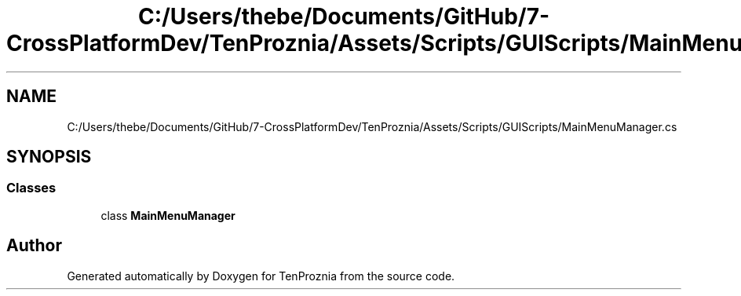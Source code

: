 .TH "C:/Users/thebe/Documents/GitHub/7-CrossPlatformDev/TenProznia/Assets/Scripts/GUIScripts/MainMenuManager.cs" 3 "Fri Sep 24 2021" "Version v1" "TenProznia" \" -*- nroff -*-
.ad l
.nh
.SH NAME
C:/Users/thebe/Documents/GitHub/7-CrossPlatformDev/TenProznia/Assets/Scripts/GUIScripts/MainMenuManager.cs
.SH SYNOPSIS
.br
.PP
.SS "Classes"

.in +1c
.ti -1c
.RI "class \fBMainMenuManager\fP"
.br
.in -1c
.SH "Author"
.PP 
Generated automatically by Doxygen for TenProznia from the source code\&.
